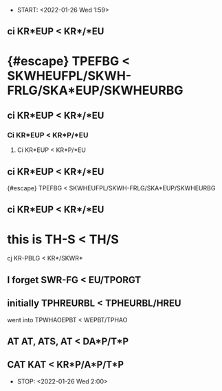 - START: <2022-01-26 Wed 1:59> 
**    ci              KR*EUP < KR*/*EU
*     {#escape}       TPEFBG < SKWHEUFPL/SKWH-FRLG/SKA*EUP/SKWHEURBG
**    ci              KR*EUP < KR*/*EU
***   Ci              KR*EUP < KR*P/*EU
***** Ci              KR*EUP < KR*P/*EU
**    ci              KR*EUP < KR*/*EU
****  {#escape}       TPEFBG < SKWHEUFPL/SKWH-FRLG/SKA*EUP/SKWHEURBG
**    ci              KR*EUP < KR*/*EU
*     this is         TH-S < TH/S
****  cj              KR-PBLG < KR*/SKWR*
**    I forget        SWR-FG < EU/TPORGT
**    initially       TPHREURBL < TPHEURBL/HREU
****  went into       TPWHAOEPBT < WEPBT/TPHAO
**    AT              AT, ATS, AT < DA*P/T*P 
**    CAT             KAT < KR*P/A*P/T*P 
- STOP: <2022-01-26 Wed 2:00>

